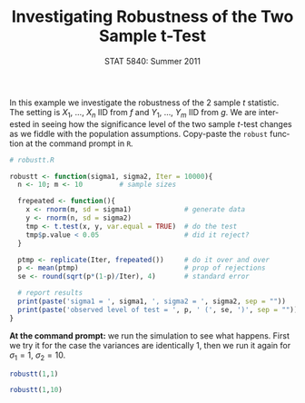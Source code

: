 #+TITLE:   Investigating Robustness of the Two Sample t-Test
#+AUTHOR:    G. Jay Kerns
#+EMAIL:     gkerns@ysu.edu
#+DATE:      STAT 5840: Summer 2011
#+LANGUAGE:  en
#+OPTIONS:   H:4 toc:nil author:nil ^:nil num:nil
#+EXPORT_EXCLUDE_TAGS: answer
#+BABEL: :session *R* :results output pp :tangle yes
#+LaTeX_CLASS: article
#+LaTeX_CLASS_OPTIONS: [11pt,english]
#+LATEX_HEADER: \input{handoutformat}
#+latex: \thispagestyle{empty}

In this example we investigate the robustness of the 2 sample /t/ statistic.  The setting is $X_{1}$, ..., $X_{n}$ IID from $f$ and $Y_{1}$, ..., $Y_{m}$ IID from $g$.  We are interested in seeing how the significance level of the two sample /t/-test changes as we fiddle with the population assumptions.  Copy-paste the =robust= function at the command prompt in =R=.
#+begin_src R :exports code
# robustt.R

robustt <- function(sigma1, sigma2, Iter = 10000){
  n <- 10; m <- 10         # sample sizes

  frepeated <- function(){
    x <- rnorm(m, sd = sigma1)             # generate data
    y <- rnorm(n, sd = sigma2)  
    tmp <- t.test(x, y, var.equal = TRUE)  # do the test
    tmp$p.value < 0.05                     # did it reject? 
  }

  ptmp <- replicate(Iter, frepeated())     # do it over and over
  p <- mean(ptmp)                          # prop of rejections
  se <- round(sqrt(p*(1-p)/Iter), 4)       # standard error
  
  # report results
  print(paste('sigma1 = ', sigma1, ', sigma2 = ', sigma2, sep = ""))
  print(paste('observed level of test = ', p, ' (', se, ')', sep = ""))
}
#+end_src


\bigskip
\noindent

*At the command prompt:* we run the simulation to see what happens.  First we try it for the case the variances are identically 1, then we run it again for $\sigma_{1} = 1$, $\sigma_{2} = 10$.

#+begin_src R :exports both
robustt(1,1)
#+end_src
#+begin_src R :exports both
robustt(1,10)
#+end_src
